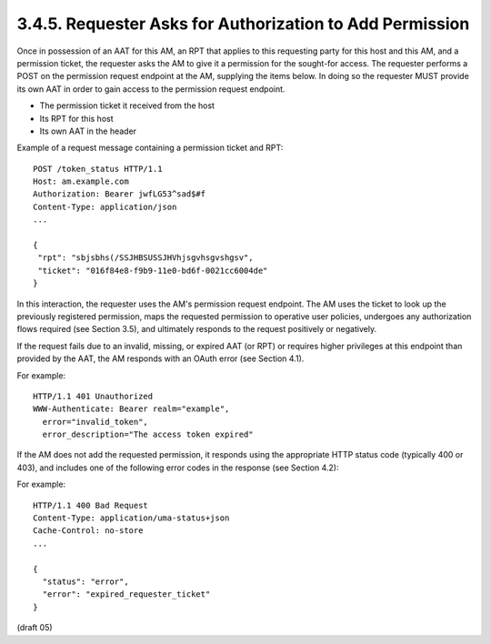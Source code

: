3.4.5.  Requester Asks for Authorization to Add Permission
^^^^^^^^^^^^^^^^^^^^^^^^^^^^^^^^^^^^^^^^^^^^^^^^^^^^^^^^^^^^^^^^^^^^^^^^^^^^

Once in possession of an AAT for this AM, an RPT that applies to this
requesting party for this host and this AM, and a permission ticket,
the requester asks the AM to give it a permission for the sought-for
access.  The requester performs a POST on the permission request
endpoint at the AM, supplying the items below.  In doing so the
requester MUST provide its own AAT in order to gain access to the
permission request endpoint.

-  The permission ticket it received from the host

-  Its RPT for this host

-  Its own AAT in the header

Example of a request message containing a permission ticket and RPT:

::

   POST /token_status HTTP/1.1
   Host: am.example.com
   Authorization: Bearer jwfLG53^sad$#f
   Content-Type: application/json
   ...

   {
    "rpt": "sbjsbhs(/SSJHBSUSSJHVhjsgvhsgvshgsv",
    "ticket": "016f84e8-f9b9-11e0-bd6f-0021cc6004de"
   }

In this interaction, the requester uses the AM's permission request
endpoint.  The AM uses the ticket to look up the previously
registered permission, maps the requested permission to operative
user policies, undergoes any authorization flows required (see
Section 3.5), and ultimately responds to the request positively or
negatively.

If the request fails due to an invalid, missing, or expired AAT (or
RPT) or requires higher privileges at this endpoint than provided by
the AAT, the AM responds with an OAuth error (see Section 4.1).

For example:

::

   HTTP/1.1 401 Unauthorized
   WWW-Authenticate: Bearer realm="example",
     error="invalid_token",
     error_description="The access token expired"

If the AM does not add the requested permission, it responds using
the appropriate HTTP status code (typically 400 or 403), and includes
one of the following error codes in the response (see Section 4.2):

.. glossary::

   invalid_requester_ticket  

      The provided ticket was not found at the AM.  
      The AM SHOULD respond with the HTTP 400 (Bad Request) status code.

   expired_requester_ticket  

      The provided ticket has expired.  
      The AM SHOULD respond with the HTTP 400 (Bad Request) status code.

   not_authorized_permission  
    
      The requester is definitively not
      authorized for this permission according to user policy.  
      The AM SHOULD respond with the HTTP 403 (Forbidden) status code.


   need_claims  

      The AM is unable to determine whether the requester is
      authorized for this permission without gathering claims from the
      requesting party.  The AM SHOULD respond with the HTTP 403
      (Forbidden) status code.  The requester is therefore not
      authorized, but has the opportunity to engage the requesting party
      in a claims-gathering flow with the AM (see Section 3.5) to
      potentially become authorized.

For example:

::

   HTTP/1.1 400 Bad Request
   Content-Type: application/uma-status+json
   Cache-Control: no-store
   ...

   {
     "status": "error",
     "error": "expired_requester_ticket"
   }


(draft 05)

